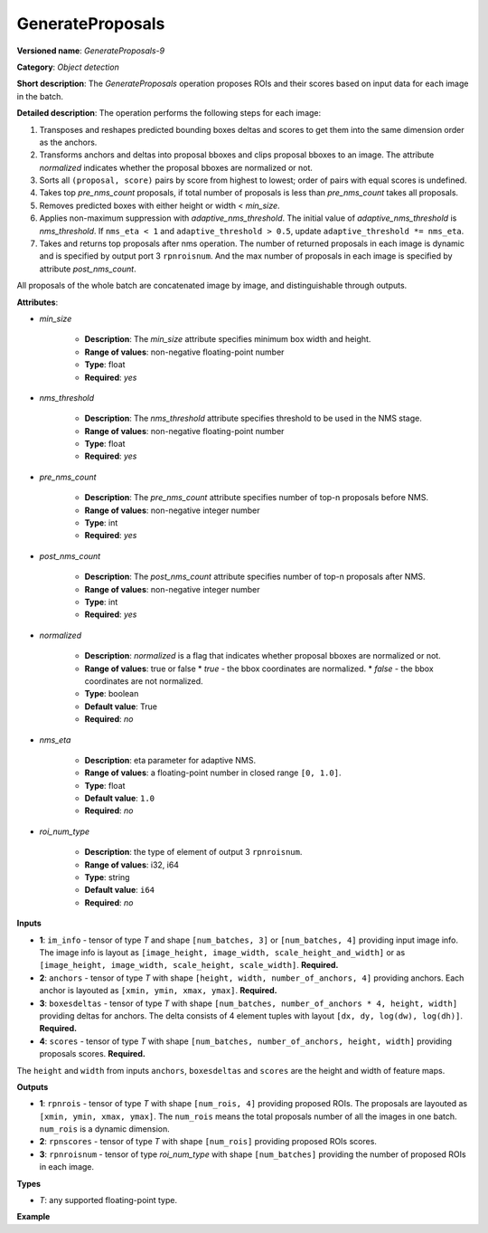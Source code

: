GenerateProposals
=================


.. meta::
  :description: Learn about GenerateProposals-9 - an object detection operation,
                which can be performed on four required input tensors.

**Versioned name**: *GenerateProposals-9*

**Category**: *Object detection*

**Short description**: The *GenerateProposals* operation proposes ROIs and their scores
based on input data for each image in the batch.

**Detailed description**: The operation performs the following steps for each image:

1. Transposes and reshapes predicted bounding boxes deltas and scores to get them into the same dimension order as the
   anchors.
2. Transforms anchors and deltas into proposal bboxes and clips proposal bboxes to an image. The attribute *normalized*
   indicates whether the proposal bboxes are normalized or not.
3. Sorts all ``(proposal, score)`` pairs by score from highest to lowest; order of pairs with equal scores is undefined.
4. Takes top *pre_nms_count* proposals, if total number of proposals is less than *pre_nms_count* takes all proposals.
5. Removes predicted boxes with either height or width < *min_size*.
6. Applies non-maximum suppression with *adaptive_nms_threshold*. The initial value of *adaptive_nms_threshold* is
   *nms_threshold*. If ``nms_eta < 1`` and ``adaptive_threshold > 0.5``, update ``adaptive_threshold *= nms_eta``.
7. Takes and returns top proposals after nms operation. The number of returned proposals in each image is dynamic
   and is specified by output port 3 ``rpnroisnum``. And the max number of proposals in each image is specified
   by attribute *post_nms_count*.

All proposals of the whole batch are concatenated image by image, and distinguishable through outputs.

**Attributes**:

* *min_size*

    * **Description**: The *min_size* attribute specifies minimum box width and height.
    * **Range of values**: non-negative floating-point number
    * **Type**: float
    * **Required**: *yes*

* *nms_threshold*

    * **Description**: The *nms_threshold* attribute specifies threshold to be used in the NMS stage.
    * **Range of values**: non-negative floating-point number
    * **Type**: float
    * **Required**: *yes*

* *pre_nms_count*

    * **Description**: The *pre_nms_count* attribute specifies number of top-n proposals before NMS.
    * **Range of values**: non-negative integer number
    * **Type**: int
    * **Required**: *yes*

* *post_nms_count*

    * **Description**: The *post_nms_count* attribute specifies number of top-n proposals after NMS.
    * **Range of values**: non-negative integer number
    * **Type**: int
    * **Required**: *yes*

* *normalized*

    * **Description**: *normalized* is a flag that indicates whether proposal bboxes are normalized or not.
    * **Range of values**: true or false
      * *true* - the bbox coordinates are normalized.
      * *false* - the bbox coordinates are not normalized.
    * **Type**: boolean
    * **Default value**: True
    * **Required**: *no*

* *nms_eta*

    * **Description**: eta parameter for adaptive NMS.
    * **Range of values**: a floating-point number in closed range ``[0, 1.0]``.
    * **Type**: float
    * **Default value**: ``1.0``
    * **Required**: *no*

* *roi_num_type*

    * **Description**: the type of element of output 3 ``rpnroisnum``.
    * **Range of values**: i32, i64
    * **Type**: string
    * **Default value**: ``i64``
    * **Required**: *no*

**Inputs**

* **1**: ``im_info`` - tensor of type *T* and shape ``[num_batches, 3]`` or ``[num_batches, 4]`` providing
  input image info. The image info is layout as ``[image_height, image_width, scale_height_and_width]`` or as
  ``[image_height, image_width, scale_height, scale_width]``. **Required.**
* **2**: ``anchors`` - tensor of type *T* with shape ``[height, width, number_of_anchors, 4]`` providing anchors.
  Each anchor is layouted as ``[xmin, ymin, xmax, ymax]``. **Required.**
* **3**: ``boxesdeltas`` - tensor of type *T* with shape ``[num_batches, number_of_anchors * 4, height, width]``
  providing deltas for anchors. The delta consists of 4 element tuples with layout ``[dx, dy, log(dw), log(dh)]``. **Required.**
* **4**: ``scores`` - tensor of type *T* with shape ``[num_batches, number_of_anchors, height, width]`` providing proposals scores. **Required.**

The ``height`` and ``width`` from inputs ``anchors``, ``boxesdeltas`` and ``scores`` are the height and width of feature maps.

**Outputs**

* **1**: ``rpnrois`` - tensor of type *T* with shape ``[num_rois, 4]`` providing proposed ROIs.
  The proposals are layouted as ``[xmin, ymin, xmax, ymax]``. The ``num_rois`` means the total proposals
  number of all the images in one batch. ``num_rois`` is a dynamic dimension.
* **2**: ``rpnscores`` - tensor of type *T* with shape ``[num_rois]`` providing proposed ROIs scores.
* **3**: ``rpnroisnum`` - tensor of type *roi_num_type* with shape ``[num_batches]`` providing the number
  of proposed ROIs in each image.

**Types**

* *T*: any supported floating-point type.

**Example**

.. code-block:: xml
   :force:

   <layer ... type="GenerateProposals" version="opset9">
       <data min_size="0.0" nms_threshold="0.699999988079071" post_nms_count="1000" pre_nms_count="1000" roi_num_type="i32"/>
       <input>
           <port id="0">
               <dim>8</dim>
               <dim>3</dim>
           </port>
           <port id="1">
               <dim>50</dim>
               <dim>84</dim>
               <dim>3</dim>
               <dim>4</dim>
           </port>
           <port id="2">
               <dim>8</dim>
               <dim>12</dim>
               <dim>50</dim>
               <dim>84</dim>
           </port>
           <port id="3">
               <dim>8</dim>
               <dim>3</dim>
               <dim>50</dim>
               <dim>84</dim>
           </port>
       </input>
       <output>
           <port id="4" precision="FP32">
               <dim>-1</dim>
               <dim>4</dim>
           </port>
           <port id="5" precision="FP32">
               <dim>-1</dim>
           </port>
           <port id="6" precision="I32">
               <dim>8</dim>
           </port>
       </output>
   </layer>



